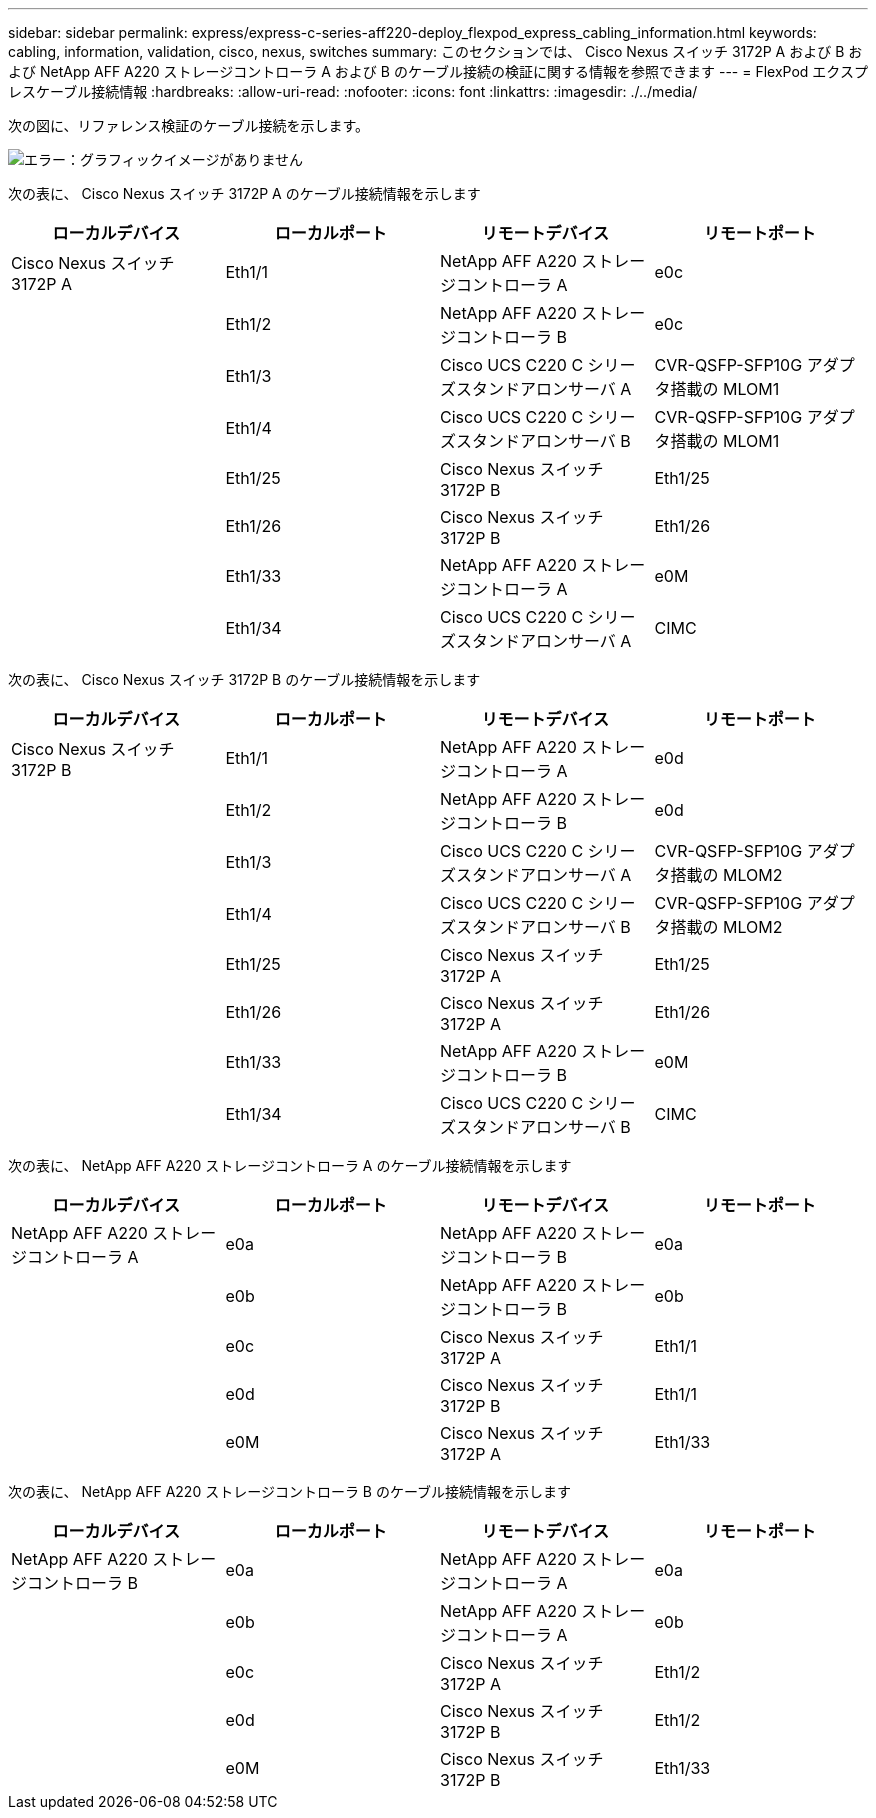 ---
sidebar: sidebar 
permalink: express/express-c-series-aff220-deploy_flexpod_express_cabling_information.html 
keywords: cabling, information, validation, cisco, nexus, switches 
summary: このセクションでは、 Cisco Nexus スイッチ 3172P A および B および NetApp AFF A220 ストレージコントローラ A および B のケーブル接続の検証に関する情報を参照できます 
---
= FlexPod エクスプレスケーブル接続情報
:hardbreaks:
:allow-uri-read: 
:nofooter: 
:icons: font
:linkattrs: 
:imagesdir: ./../media/


[role="lead"]
次の図に、リファレンス検証のケーブル接続を示します。

image:express-c-series-aff220-deploy_image5.png["エラー：グラフィックイメージがありません"]

次の表に、 Cisco Nexus スイッチ 3172P A のケーブル接続情報を示します

|===
| ローカルデバイス | ローカルポート | リモートデバイス | リモートポート 


| Cisco Nexus スイッチ 3172P A | Eth1/1 | NetApp AFF A220 ストレージコントローラ A | e0c 


|  | Eth1/2 | NetApp AFF A220 ストレージコントローラ B | e0c 


|  | Eth1/3 | Cisco UCS C220 C シリーズスタンドアロンサーバ A | CVR-QSFP-SFP10G アダプタ搭載の MLOM1 


|  | Eth1/4 | Cisco UCS C220 C シリーズスタンドアロンサーバ B | CVR-QSFP-SFP10G アダプタ搭載の MLOM1 


|  | Eth1/25 | Cisco Nexus スイッチ 3172P B | Eth1/25 


|  | Eth1/26 | Cisco Nexus スイッチ 3172P B | Eth1/26 


|  | Eth1/33 | NetApp AFF A220 ストレージコントローラ A | e0M 


|  | Eth1/34 | Cisco UCS C220 C シリーズスタンドアロンサーバ A | CIMC 
|===
次の表に、 Cisco Nexus スイッチ 3172P B のケーブル接続情報を示します

|===
| ローカルデバイス | ローカルポート | リモートデバイス | リモートポート 


| Cisco Nexus スイッチ 3172P B | Eth1/1 | NetApp AFF A220 ストレージコントローラ A | e0d 


|  | Eth1/2 | NetApp AFF A220 ストレージコントローラ B | e0d 


|  | Eth1/3 | Cisco UCS C220 C シリーズスタンドアロンサーバ A | CVR-QSFP-SFP10G アダプタ搭載の MLOM2 


|  | Eth1/4 | Cisco UCS C220 C シリーズスタンドアロンサーバ B | CVR-QSFP-SFP10G アダプタ搭載の MLOM2 


|  | Eth1/25 | Cisco Nexus スイッチ 3172P A | Eth1/25 


|  | Eth1/26 | Cisco Nexus スイッチ 3172P A | Eth1/26 


|  | Eth1/33 | NetApp AFF A220 ストレージコントローラ B | e0M 


|  | Eth1/34 | Cisco UCS C220 C シリーズスタンドアロンサーバ B | CIMC 
|===
次の表に、 NetApp AFF A220 ストレージコントローラ A のケーブル接続情報を示します

|===
| ローカルデバイス | ローカルポート | リモートデバイス | リモートポート 


| NetApp AFF A220 ストレージコントローラ A | e0a | NetApp AFF A220 ストレージコントローラ B | e0a 


|  | e0b | NetApp AFF A220 ストレージコントローラ B | e0b 


|  | e0c | Cisco Nexus スイッチ 3172P A | Eth1/1 


|  | e0d | Cisco Nexus スイッチ 3172P B | Eth1/1 


|  | e0M | Cisco Nexus スイッチ 3172P A | Eth1/33 
|===
次の表に、 NetApp AFF A220 ストレージコントローラ B のケーブル接続情報を示します

|===
| ローカルデバイス | ローカルポート | リモートデバイス | リモートポート 


| NetApp AFF A220 ストレージコントローラ B | e0a | NetApp AFF A220 ストレージコントローラ A | e0a 


|  | e0b | NetApp AFF A220 ストレージコントローラ A | e0b 


|  | e0c | Cisco Nexus スイッチ 3172P A | Eth1/2 


|  | e0d | Cisco Nexus スイッチ 3172P B | Eth1/2 


|  | e0M | Cisco Nexus スイッチ 3172P B | Eth1/33 
|===
